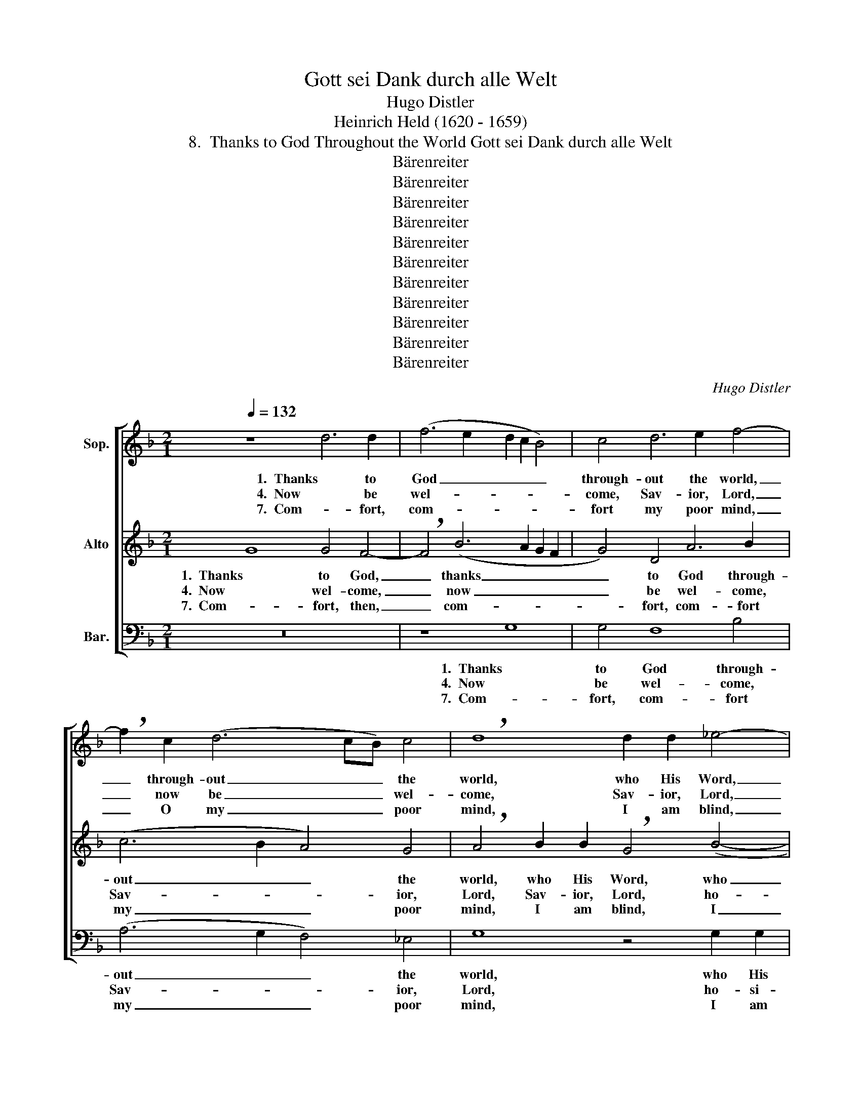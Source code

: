 X:1
T:Gott sei Dank durch alle Welt
T:Hugo Distler
T:Heinrich Held (1620 - 1659)
T:8.  Thanks to God Throughout the World Gott sei Dank durch alle Welt
T:Bärenreiter
T:Bärenreiter
T:Bärenreiter
T:Bärenreiter
T:Bärenreiter
T:Bärenreiter
T:Bärenreiter
T:Bärenreiter
T:Bärenreiter
T:Bärenreiter
T:Bärenreiter
C:Hugo Distler
Z:Heinrich Held
Z:(1620 - 1659)
Z:Bärenreiter
%%score [ 1 2 3 ]
L:1/8
Q:1/4=132
M:2/1
K:F
V:1 treble nm="Sop."
V:2 treble nm="Alto"
V:3 bass nm="Bar."
V:1
 z8 d6 d2 | (f6 e2 d2 c2 B4) | c4 d6 e2 f4- | !breath!f2 c2 (d6 cB) c4 | !breath!d8 d2 d2 _e4- | %5
w: 1.  Thanks to|God _ _ _ _|through- out the world,|_ through- out _ _ the|world, who His Word,|
w: 4.  Now be|wel- * * * *|come, Sav- ior, Lord,|_ now be _ _ wel-|come, Sav- ior, Lord,|
w: 7.  Com- fort,|com- * * * *|fort my poor mind,|_ O my _ _ poor|mind, I am blind,|
 !breath!e4 c2 c2 (d3 _e f2 g2- | g2) f2 _e2 e2 !breath!d8 | d6 =e2 ^f8 | g4 (e6 d2) c4 | %9
w: _ who His Word _ _ _|_ un- chang- ing holds,|and to sin-|ners has _ been|
w: _ ho- si- an- * * *|* na, praise to God.|Make the high-|way straight _ for|
w: _ I am fool- * * *|* ish, I am blind,|and by Sa-|ten's cun- * ning|
 !breath!d8 d6 d2 | (f6 e2 d2 c2 B4) | c4 (d6 e2) f4- | !breath!f2 c2 (d6 cB c4) | d16 || %14
w: sent com- fort,|coun- * * * *|sel, coun- * sel|_ to ex- * * *|tend.|
w: You, come in-|to _ _ _ _|my heart a- new,|_ my heart _ _ a-|new.|
w: craft I may|be _ _ _ _|de- ceived at last,|_ de- ceived _ _ at|last.|
 z8 d6 d2 | (f6 e2 d2 c2 B4) | c4 d6 e2 f4- | !breath!f2 c2 (d6 cB) c4 | !breath!d8 d2 d2 _e4- | %19
w: 2.  What the|saints _ _ _ _|of long a- go,|_ of long _ _ a-|go, most de- sired,|
w: 5.  En- ter,|O _ _ _ _|ma- jes- tic King,|_ ma- jes- * * tic|King, all my heart,|
w: 8.  Tread up-|on _ _ _ _|the ser- pent's head,|_ the ser- * * pent's|head so that I,|
 !breath!e4 c2 c2 (d3 _e f2 g2- | g2) f2 _e2 e2 !breath!d8 | d6 =e2 ^f8 | g4 (e6 d2) c4 | %23
w: _ most de- sired _ _ _|_ and longed to hold,|what their proph-|e- sies _ in-|
w: _ all my heart _ _ _|_ be- longs to You;|mold me, fash-|ion as _ You|
w: _ so that I _ _ _|_ be free from dread,|that with faith|a- round, _ a-|
 !breath!d8 d6 d2 | (f6 e2 d2 c2 B4) | c4 d6 e2 f4- | !breath!f2 c2 (d6 cB) c4 | d16 || z8 d6 d2 | %29
w: stilled now is|glo- * * * *|rious- ly ful- filled,|_ is now _ _ ful-|filled.|3  Zi- on's|
w: will, pure and|free _ _ _ _|from sin and guilt,|_ from sin _ _ and|guilt.|6. And, as|
w: bove, I may|live _ _ _ _|with- in Your love,|_ with- in _ _ Your|love.|9.  That, when|
 (f6 e2 d2 c2 B4) | c4 d6 e2 f4- | !breath!f2 c2 (d6 cB) c4 | !breath!d8 d2 d2 _e4- | %33
w: help _ _ _ _|to A- bra'm giv'n,|_ to A- * * bra'm|giv'n, Ja- cob's health,|
w: at _ _ _ _|Your Ad- vent here,|_ at Ad- * * vent|here, with- out fear,|
w: You, _ _ _ _|O Prince of Life,|_ O Prince _ _ of|Life, come a- gain,|
 !breath!e4 c2 c2 (d3 _e f2 g2- | g2) f2 _e2 e2 !breath!d8 | d6 =e2 ^f8 | g4 (e6 d2) c4 | %37
w: _ Ja- cob's health, _ _ _|_ the Vir- gin's Son,|who by dou-|ble lin- * eage|
w: _ filled with meek- * * *|* ness, with- out fear,|may Your meek-|ness ev- * er|
w: _ come a- gain _ _ _|_ in splen- dor bright,|I may meet|You face _ to|
 !breath!d8 d6 d2 | (f6 e2 d2 c2 B4) | c4 d6 e2 f4- | !breath!f2 c2 (d6 cB) c4 | d16 |] %42
w: blessed, tru- ly|does _ _ _ _|Him- self en- list,|_ Him- self _ _ en-|list.|
w: be of- fered|as _ _ _ _|Your gift to me,|_ Your gift _ _ to|me.|
w: face, take in|right- * * * *|eous- ness my place,|_ may take _ _ my|place.|
V:2
 G8 G4 F4- | !breath!F4 (B6 A2 G2 F2 | G4) D4 A6 B2 | (c6 B2 A4) G4 | %4
w: 1.  Thanks to God,|_ thanks _ _ _|_ to God through-|out _ _ the|
w: 4.  Now wel- come,|_ now _ _ _|_ be wel- come,|Sav- * * ior,|
w: 7.  Com- fort, then,|_ com- * * *|* fort, com- fort|my _ _ poor|
 !breath!A4 B2 B2 !breath!G4 (B4- | B2 AG) A4 B4 d4 | (_e2 d2 c2 B2 A4) G4 | !breath!A8 A2 A2 d4 | %8
w: world, who His Word, who|_ _ _ His Word un-|chang- * * * * ing|holds, and to sin-|
w: Lord, Sav- ior, Lord, ho-|* * * si- an- na,|praise _ _ _ _ to|God. Make the high-|
w: mind, I am blind, I|_ _ _ am fool- ish,|I _ _ _ _ am|blind, and by Sa-|
 d4 G2 G2 !breath!c8 | (B6 A2) (G4 F4- | !breath!F4) (B6 A2 G2 F2 | G4) D4 A6 B2 | %12
w: ners has been sent|com- * fort, _|_ com- * * *|* fort, coun- sel|
w: way straight for You,|come, _ come, _|_ come _ _ _|_ in- to my|
w: tan's cun- ning craft,|cun- * ning craft,|_ I _ _ _|_ may be de-|
 (c6 B2 A4) (G2 A2) | =B16 || G8 G4 F4- | !breath!F4 (B6 A2 G2 F2 | G4) D4 A6 B2 | (c6 B2 A4) G4 | %18
w: to _ _ ex- *|tend|2.  What the saints,|_ what _ _ _|_ the saints of|long _ _ a-|
w: heart _ _ a- *|new.|5.  O en- ter,|_ en- * * *|* ter in, ma-|jes- * * tic|
w: ceived _ _ at _|last.|8.  Tread up- on,|_ tread- * * *|* up- on the|ser- * * pent's|
 !breath!A4 B2 B2 !breath!G4 (B4- | B2 AG) A4 B4 d4 | (_e2 d2 c2 B2 A4) G4 | !breath!A8 A2 A2 d4 | %22
w: go most de- sired, most|_ _ _ de- sired and|longed _ _ _ _ to|hold, what their proph-|
w: King, all my heart, all|_ _ _ my heart be-|longs _ _ _ _ to|You; mold me, fash-|
w: head, so that I, so|_ _ _ that I be|free _ _ _ _ from|dread, that with faith|
 d4 G2 G2 !breath!c8 | (B6 A2) (G4 F4- | F4) (B6 A2 G2 F2 | G4) D4 A6 B2 | (c6 B2 A4) (G2 A2) | %27
w: e- sies in- stilled|now _ is _|_ glo- * * *|* rious- ly ful-|filled, _ _ ful- *|
w: ion as You will,|pure _ and _|_ free _ _ _|_ from sin, from|sin _ _ and _|
w: a- round, a- bove,|I _ may _|_ live _ _ _|_ with- in, with-|in _ _ Your _|
 =B16 || G8 G4 F4- | !breath!F4 (B6 A2 G2 F2 | G4) D4 A6 B2 | (c6 B2 A4) G4 | %32
w: filled.|3.  Zi- on's help,|_ Zi- * * *|* on's help to|A- * * bra'm|
w: guilt.|6.  As You came,|_ and _ _ _|_ as at Your|Ad- * * vent|
w: love.|9.  That, when You,|_ that _ _ _|_ when You, O|Prince _ _ of|
 !breath!A4 B2 B2 !breath!G4 (B4- | B2 AG) A4 B4 d4 | (_e2 d2 c2 B2 A4) G4 | !breath!A8 A2 A2 d4 | %36
w: giv'n, Ja- cob's health, Ja-|* * * cob's health, the|Vir- * * * * gin's|Son, who by dou-|
w: here, meek and mild, filled|_ _ _ with meek- ness,|with- * * * * out|fear, may Your meek-|
w: Life, come a- gain, come|_ _ _ a- gain in|splen- * * * * dor|bright, I may meet|
 d4 G2 G2 !breath!c8 | (B6 A2) (G4 F4- | F4) (B6 A2 G2 F2 | G4) D4 A6 B2 | (c6 B2 A4) (G2 A2) | %41
w: ble lin- eage blessed,|tru- * ly _|_ does _ _ _|_ Him- self, Him-|self _ _ en- *|
w: ness ev- er be|of- * fered _|_ as _ _ _|_ Your gift, Your|gift _ _ to _|
w: You face to face|and _ take, _|_ take _ _ _|_ in right- eous-|ness _ _ my _|
 =B16 |] %42
w: list.|
w: me.|
w: place.|
V:3
 z16 | z8 G,8 | G,4 F,8 B,4 | (A,6 G,2 F,4) _E,4 | G,8 z4 G,2 G,2 | C8 B,8 | C12 C4 | %7
w: |1.  Thanks|to God through-|out _ _ the|world, who His|Word un-|chang- ing|
w: |4.  Now|be wel- come,|Sav- * * ior,|Lord, ho- si-|an- na,|praise to|
w: |7.  Com-|fort, com- fort|my _ _ poor|mind, I am|fool- ish,|I am|
 !breath!B,4 B,2 B,2 D8 | =B,4 (C6 _B,2) A,4 | G,8 z8 | z8 G,8 | G,4 F,8 B,4 | (A,6 G,2 F,4) _E,4 | %13
w: holds, and to sin-|ners has _ been|sent|com-|fort, coun- sel|to _ _ ex-|
w: God. Make the high-|way straight _ for|You,|come|in- to my|heart _ _ a-|
w: blind, and by Sa-|tan's cun- * ning|craft|I|my be de-|ceived _ _ at|
 G,16 || z16 | z8 G,8 | G,4 F,8 B,4 | (A,6 G,2 F,4) _E,4 | G,8 z4 G,2 G,2 | C8 B,8 | C12 C4 | %21
w: tend||2.  What|the saints of|long _ _ a-|go most de-|dsired and|longed to|
w: new.||5.  En-|ter, O ma-|jes- * * tic|King, all my|heart be-|longs to|
w: last.||8.  Tread|up- on the|ser- * * pent's|head so that|I be|free from|
 !breath!B,4 B,2 B,2 D8 | =B,4 (C6 _B,2) A,4 | G,8 z8 | z8 G,8 | G,4 F,8 B,4 | (A,6 G,2 F,4) _E,4 | %27
w: hold, what their proph-|e- sies _ in-|stilled|now|is glo- rious-|ly _ _ ful-|
w: You; mold me, fash-|ion as _ You|will,|pure|and free from|sin _ _ and|
w: dread, that with faith|a- round, _ a-|bove,|I|may live with-|in _ _ Your|
 G,16 || z16 | z8 G,8 | G,4 F,8 B,4 | (A,6 G,2 F,4) _E,4 | G,8 z4 G,2 G,2 | C8 B,8 | C12 C4 | %35
w: filled.||3.  Zi-|on's help to|A- * * bra'm|giv'n, Ja- cob's|health, the|Vir- gin's|
w: guilt.||6.  And|as at Your|Ad- * * vent|here, filled with|meek- ness,|with- out|
w: love.||9.  That,|when You, O|Prince _ _ of|Life, come a-|gain in|splen- dor|
 !breath!B,4 B,2 B,2 D8 | =B,4 (C6 _B,2) A,4 | G,8 z8 | z8 G,8 | G,4 F,8 B,4 | (A,6 G,2 F,4) _E,4 | %41
w: Son, who by dou-|ble lin- * eage|blessed,|tru-|ly does Him-|self _ _ en-|
w: fear, may Your meek-|ness ev- * er|be|of-|fered as Your|gift _ _ to|
w: bright, I may meet|You face _ to|face,|take|in right- eous-|ness _ _ my|
 G,16 |] %42
w: list.|
w: me.|
w: place.|

